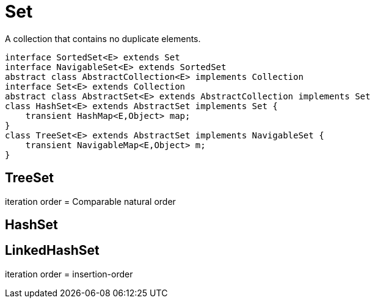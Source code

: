 = Set

A collection that contains no duplicate elements.

[plantuml,scale=0.5,svg]
----
interface SortedSet<E> extends Set
interface NavigableSet<E> extends SortedSet
abstract class AbstractCollection<E> implements Collection
interface Set<E> extends Collection
abstract class AbstractSet<E> extends AbstractCollection implements Set
class HashSet<E> extends AbstractSet implements Set {
    transient HashMap<E,Object> map;
}
class TreeSet<E> extends AbstractSet implements NavigableSet {
    transient NavigableMap<E,Object> m;
}
----

== TreeSet
iteration order = Comparable natural order

== HashSet

== LinkedHashSet
iteration order = insertion-order
